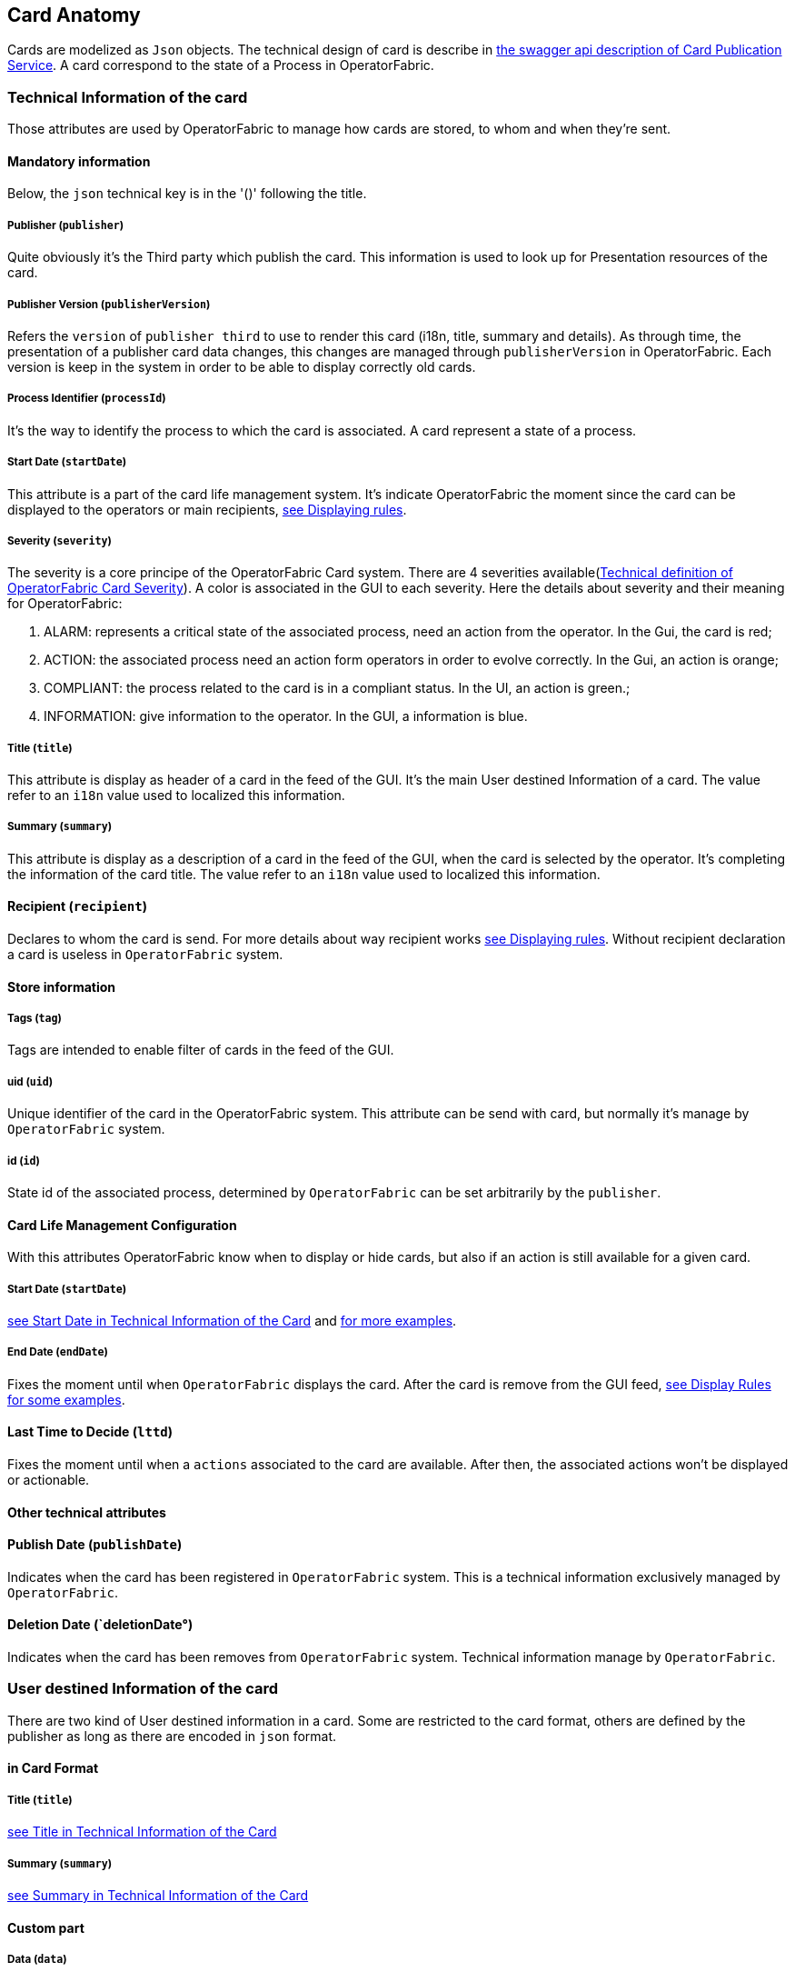 // Copyright (c) 2020, RTE (http://www.rte-france.com)
//
// This Source Code Form is subject to the terms of the Mozilla Public
// License, v. 2.0. If a copy of the MPL was not distributed with this
// file, You can obtain one at http://mozilla.org/MPL/2.0/.

== Card Anatomy

Cards are modelized as `Json` objects. The technical design of card is describe in link:../api/#Card[the swagger api description of Card Publication Service]. A card correspond to the state of a Process in OperatorFabric.

=== Technical Information of the card

Those attributes are used by OperatorFabric to manage how cards are stored, to whom and when they're sent.

==== Mandatory information

Below, the `json` technical key is in the '()' following the title.

[#_card_publisher]
===== Publisher (`publisher`)

Quite obviously it's the Third party which publish the card. This information is used to look up for Presentation resources of the card.

[#_card_publisher_version]
===== Publisher Version (`publisherVersion`)

Refers the `version` of `publisher third` to use to render this card (i18n, title, summary and details).
As through time, the presentation of a publisher card data changes, this changes are managed through `publisherVersion` in OperatorFabric. Each version is keep in the system in order to be able to display correctly old cards.

===== Process Identifier (`processId`)

It's the way to identify the process to which the card is associated. A card represent a state of a process.

[#startDate]
===== Start Date (`startDate`)

This attribute is a part of the card life management system. It's indicate OperatorFabric the moment since the card can be displayed to the operators or main recipients, <<_displaying_rules, see Displaying rules>>.

===== Severity (`severity`)

The severity is a core principe of the OperatorFabric Card system. There are 4 severities available(link:../api/#SeverityEnum[Technical definition of OperatorFabric Card Severity]). A color is associated in the GUI to each severity. Here the details about severity and their meaning for OperatorFabric:

1. ALARM: represents a critical state of the associated process, need an action from the operator. In the Gui, the card is red;
2. ACTION: the associated process need an action form operators in order to evolve correctly. In the Gui, an action is orange;
3. COMPLIANT: the process related to the card is in a compliant status. In the UI, an action is green.;
4. INFORMATION: give information to the operator. In the GUI, a information is blue.

[#cardTitle]
===== Title (`title`)

This attribute is display as header of a card in the feed of the GUI. It's the main User destined Information of a card. The value refer to an `i18n` value used to localized this information.

[#cardSummary]
===== Summary (`summary`)

This attribute is display as a description of a card in the feed of the GUI, when the card is selected by the operator. It's completing the information of the card title. The value refer to an `i18n` value used to localized this information.

==== Recipient (`recipient`)

Declares to whom the card is send. For more details about way recipient works <<_displaying_rules, see Displaying rules>>. Without recipient declaration a card is useless in `OperatorFabric` system.

==== Store information

===== Tags (`tag`)

Tags are intended to enable filter of cards in the feed of the GUI.

===== uid (`uid`)

Unique identifier of the card in the OperatorFabric system. This attribute can be send with card, but normally it's manage by `OperatorFabric` system.

===== id (`id`)

State id of the associated process, determined by `OperatorFabric` can be set arbitrarily by the `publisher`.

==== Card Life Management Configuration

With this attributes OperatorFabric know when to display or hide cards, but also if an action is still available for a given card.

===== Start Date (`startDate`)

<<startDate, see Start Date in Technical Information of the Card>> and <<_displaying_rules, for more examples>>.

===== End Date (`endDate`)

Fixes the moment until when `OperatorFabric` displays the card. After the card is remove from the GUI feed, <<_display_rules, see Display Rules for some examples>>.

==== Last Time to Decide (`lttd`)

Fixes the moment until when a `actions` associated to the card are available. After then, the associated actions won't be displayed or actionable.

==== Other technical attributes

==== Publish Date (`publishDate`)

Indicates when the card has been registered in `OperatorFabric` system. This is a technical information exclusively managed by `OperatorFabric`.

==== Deletion Date (`deletionDate°)

Indicates when the card has been removes from `OperatorFabric` system. Technical information manage by `OperatorFabric`.

=== User destined Information of the card

There are two kind of User destined information in a card. Some are restricted to the card format, others are defined by the publisher as long as there are encoded in `json` format. 

==== in Card Format

===== Title (`title`)

<<cardTitle, see Title in Technical Information of the Card>>

===== Summary (`summary`)

<<cardSummary, see Summary in Technical Information of the Card>>

==== Custom part

===== Data (`data`)

Determines where custom information is store. The content in this attribute, is purely `publisher` choice. This content, as long as it's in `json` format can be used to display details. For the way the details are displayed <<_presentation_information_of_the_card,see below>>.

=== Presentation Information of the card

==== details (`details`)

This attribute is a string of objects containing a `title` attribute which is `i18n` key and a `template` attribute which refers to a template name contained in the publisher bundle. The bundle in which those resources will be looked for is the one corresponding of the <<_card_publisher_version, version>> declared in the card for the current <<_card_publisher, publisher>>. If no resource is found, either because there is no bundle for the given version or there is no resource for the given key, then the corresponding key is displayed in the details section of the GUI.

link:../../../thirds/1.1.0.RELEASE/reference/#_bundle[See the documentation about third bundle in the Third service documentation].

*example:*

The `TEST` publisher has only a `0.1` version uploaded in the current `OperatorFabric` system. The `details` value is `[{"title":{"key":"first.tab.title"},"template":"template0"}]`.

If the `publisherVersion` of the card is `2` then only the `title` key declared in the `details` array will be displays without any translation, i.e. the tab will contains `TEST.2.first.tab.title` and will be empty. If the `l10n` for the title is not available, then the tab title will be still `TEST.2.first.tab.title` but the template will be compute and the details section will display the template content.

==== TimeSpans (`timeSpans`)

When the simple startDate and endDate are not enough to characterize your
process business times, you can add a list of TimeSpan to your card. TimeSpans
are rendered in the timeline component as cluster bubbles are as lines
depending on your parametrization of the span. This as no effect on the feed
content

*example 1:*

to display the card two times in the timeline you can add two TimeSpan to your
card:

....
{
	"publisher":"TSO1",
	"publisherVersion":"0.1",
	"processId":"process-000",
	"startDate":1546297200000,
	"severity":"INFORMATION",
	...
	"timeSpans" : [
        {"start" : 1546297200000},
        {"start" : 1546297500000}
    ]

}
....
In this sample, the card will be displayed twice in the time line. The card
start date will be ignored.

*example 2:*

Instead of the default clustered view, you may want your card to be displayed
as a line in the time line.

....
{
	"publisher":"TSO1",
	"publisherVersion":"0.1",
	"processId":"process-000",
	"startDate":1546297200000,
	"severity":"INFORMATION",
	...
	"timeSpans" : [
        {"start" : 1546297200000, "end" : 1546297500000}
    ]

}
....
